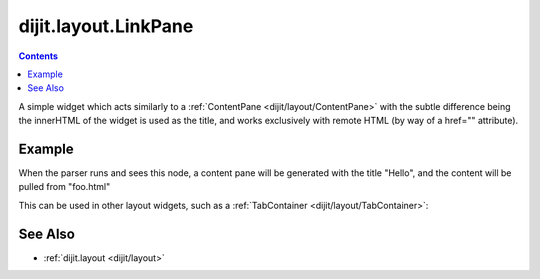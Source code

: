 .. _dijit/layout/LinkPane:

=====================
dijit.layout.LinkPane
=====================

.. contents ::
    :depth: 2

A simple widget which acts similarly to a :ref:`ContentPane <dijit/layout/ContentPane>` with the subtle difference being
the innerHTML of the widget is used as the title, and works exclusively with remote HTML (by way of a href="" attribute).

Example
=======

When the parser runs and sees this node, a content pane will be generated with the title "Hello",
and the content will be pulled from "foo.html"

.. html ::
  
  <a href="foo.html" data-dojo-type="dijit/layout/LinkPane">Hello</a>

This can be used in other layout widgets, such as a :ref:`TabContainer <dijit/layout/TabContainer>`:

.. html ::

  <div data-dojo-type="dijit/layout/TabContainer" style="height:300px; width:500px">
      <a href="page1.html" data-dojo-type="dijit/layout/LinkPane">Tab 1</a>
      <a href="page2.html" data-dojo-type="dijit/layout/LinkPane">Tab 2</a>
      <a href="page3.html" data-dojo-type="dijit/layout/LinkPane">Tab 3</a>
  </div>

See Also
========

* :ref:`dijit.layout <dijit/layout>`
